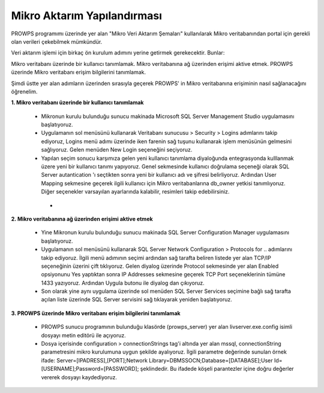 Mikro Aktarım Yapılandırması
============================
PROWPS programımı üzerinde yer alan "Mikro Veri Aktarım Şemaları" kullanılarak Mikro veritabanından portal için gerekli olan verileri çekebilmek mümkündür.

Veri aktarım işlemi için birkaç ön kurulum adımını yerine getirmek gerekecektir. Bunlar:

Mikro veritabanı üzerinde bir kullanıcı tanımlamak.
Mikro veritabanına ağ üzerinden erişimi aktive etmek.
PROWPS üzerinde Mikro veritabanı erişim bilgilerini tanımlamak.

Şimdi üstte yer alan adımların üzerinden sırasıyla geçerek PROWPS' in Mikro veritabanına erişiminin nasıl sağlanacağını öğrenelim.

**1. Mikro veritabanı üzerinde bir kullanıcı tanımlamak**

  * Mikronun kurulu bulunduğu sunucu makinada Microsoft SQL Server Management Studio uygulamasını başlatıyoruz.
  * Uygulamanın sol menüsünü kullanarak Veritabanı sunucusu > Security > Logins adımlarını takip ediyoruz, Logins menü adımı üzerinde iken farenin sağ tuşunu kullanarak işlem menüsünün gelmesini sağlıyoruz. Gelen menüden New Login seçeneğini seçiyoruz.
  * Yapılan seçim sonucu karşımıza gelen yeni kullanıcı tanımlama diyaloğunda entegrasyonda kulllanmak üzere yeni bir kullanıcı tanımı yapıyoruz. Genel sekmesinde kullanıcı doğrulama seçeneği olarak SQL Server autantication 'ı seçtikten sonra yeni bir kullanıcı adı ve şifresi belirliyoruz. Ardından User Mapping sekmesine geçerek ilgili kullanıcı için Mikro veritabanlarına db_owner yetkisi tanımlıyoruz. Diğer seçenekler varsayılan ayarlarında kalabilir, resimleri takip edebilirsiniz.
  
   * .. image:: img/mssql_int_1.png
  .. image:: img/mssql_int_2.png
  .. image:: img/mssql_int_3.png
  
**2. Mikro veritabanına ağ üzerinden erişimi aktive etmek**

  * Yine Mikronun kurulu bulunduğu sunucu makinada SQL Server Configuration Manager uygulamasını başlatıyoruz.
  * Uygulamanın sol menüsünü kullanarak SQL Server Network Configuration > Protocols for .. adımlarını takip ediyoruz. İlgili menü adımının seçimi ardından sağ tarafta beliren listede yer alan TCP/IP seçeneğinin üzerini çift tıklıyoruz. Gelen diyalog üzerinde Protocol sekmesinde yer alan Enabled opsiyonunu Yes yaptıktan sonra IP Addresses sekmesine geçerek TCP Port seçeneklerinin tümüne 1433 yazıyoruz. Ardından Uygula butonu ile diyalog dan çıkıyoruz.
  * Son olarak yine aynı uygulama üzerinde sol menüden SQL Server Services seçimine bağlı sağ tarafta açılan liste üzerinde SQL Server servisini sağ tıklayarak yeniden başlatıyoruz.
  
  .. image:: img/mssql_int_4.png
  
  .. image:: img/mssql_int_5.png
  
  .. image:: img/mssql_int_6.png  
  
  .. image:: img/mssql_int_7.png
  
**3. PROWPS üzerinde Mikro veritabanı erişim bilgilerini tanımlamak**

  * PROWPS sunucu programının bulunduğu klasörde (prowps_server) yer alan livserver.exe.config isimli dosyayı metin editörü ile açıyoruz.
  * Dosya içerisinde configuration > connectionStrings tag'i altında yer alan mssql, connectionString parametresini mikro kurulumuna uygun şekilde ayalıyoruz. İlgili parametre değerinde sunulan örnek ifade: Server=[IPADRESS],[PORT];Network Library=DBMSSOCN;Database=[DATABASE];User Id=[USERNAME];Password=[PASSWORD]; şeklindedir. Bu ifadede köşeli parantezler içine doğru değerler vererek dosyayı kaydediyoruz.
